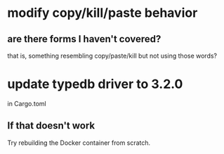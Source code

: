 * modify copy/kill/paste behavior
** are there forms I haven't covered?
   that is, something resembling copy/paste/kill but not using those words?
* update typedb driver to 3.2.0
  in Cargo.toml
** If that doesn't work
   Try rebuilding the Docker container from scratch.
